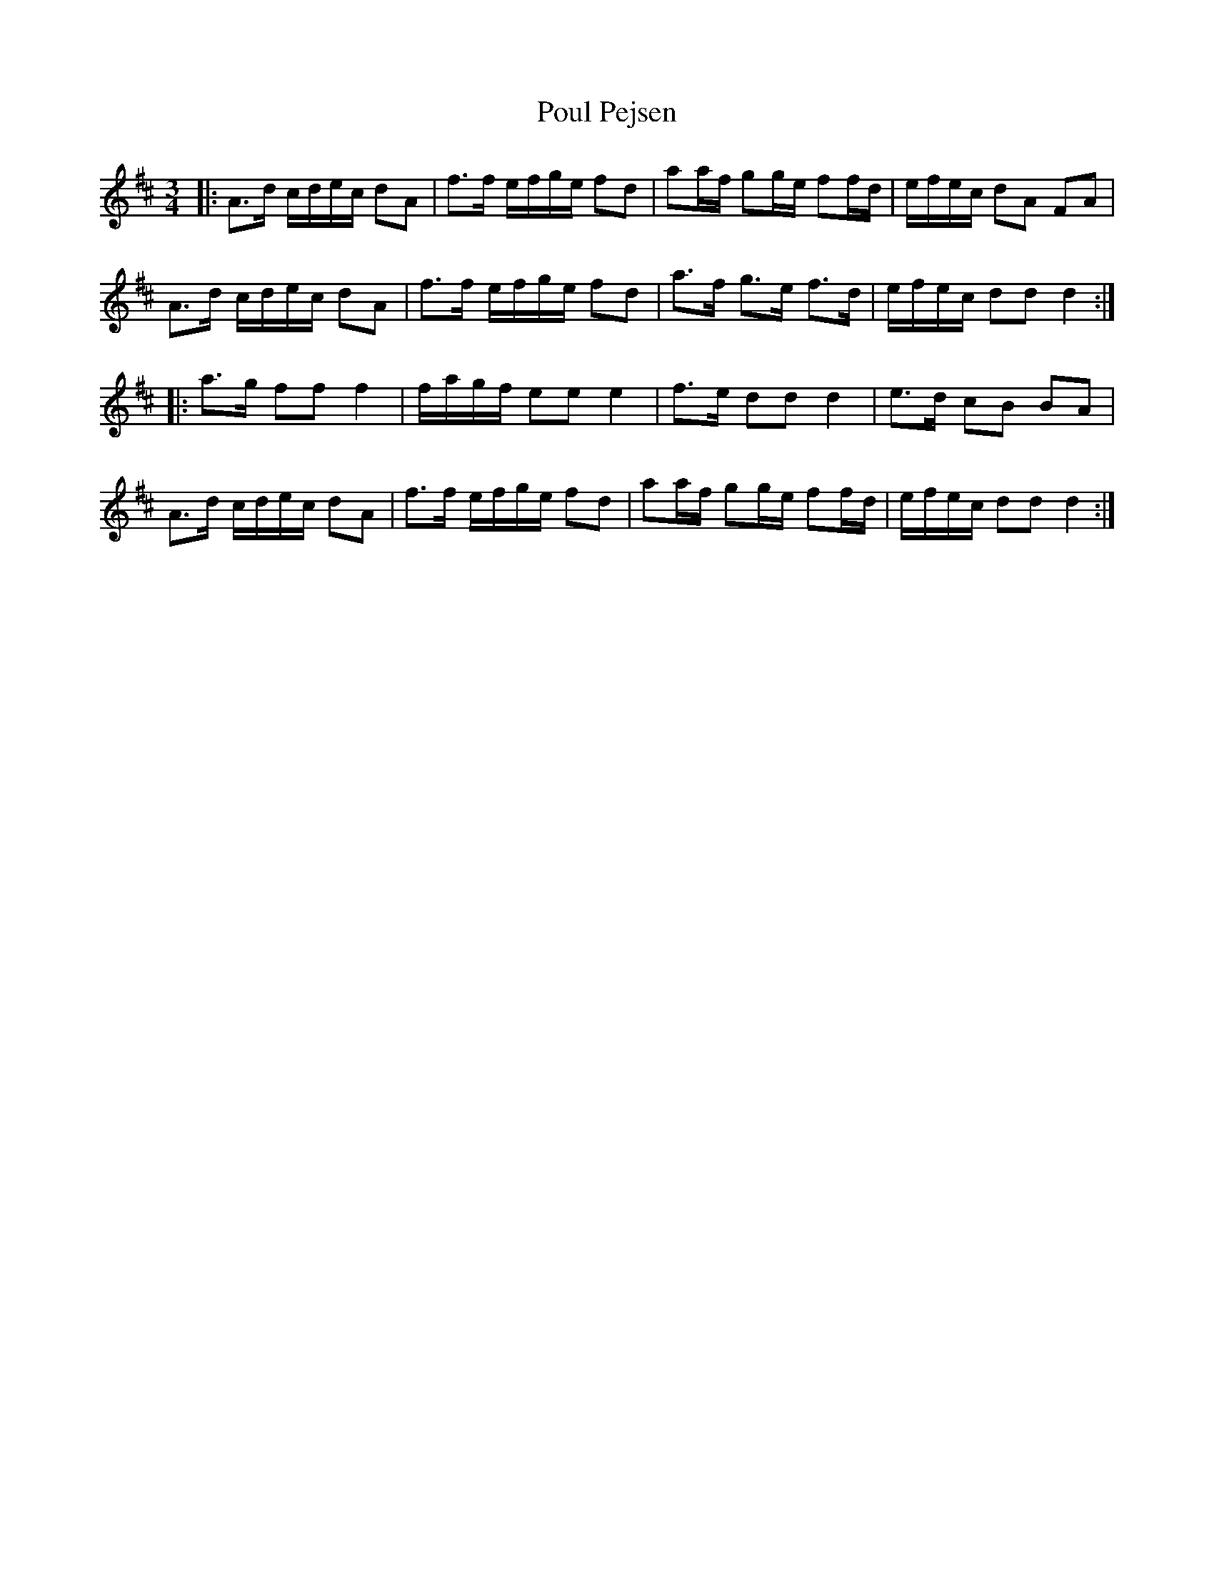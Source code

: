 X: 32912
T: Poul Pejsen
R: waltz
M: 3/4
K: Dmajor
|:A>d c/d/e/c/ dA|f>f e/f/g/e/ fd|aa/f/ gg/e/ ff/d/|e/f/e/c/ dA FA|
A>d c/d/e/c/ dA|f>f e/f/g/e/ fd|a>f g>e f>d|e/f/e/c/ dd d2:|
|:a>g ff f2|f/a/g/f/ ee e2|f>e dd d2|e>d cB BA|
A>d c/d/e/c/ dA|f>f e/f/g/e/ fd|aa/f/ gg/e/ ff/d/|e/f/e/c/ dd d2:|

